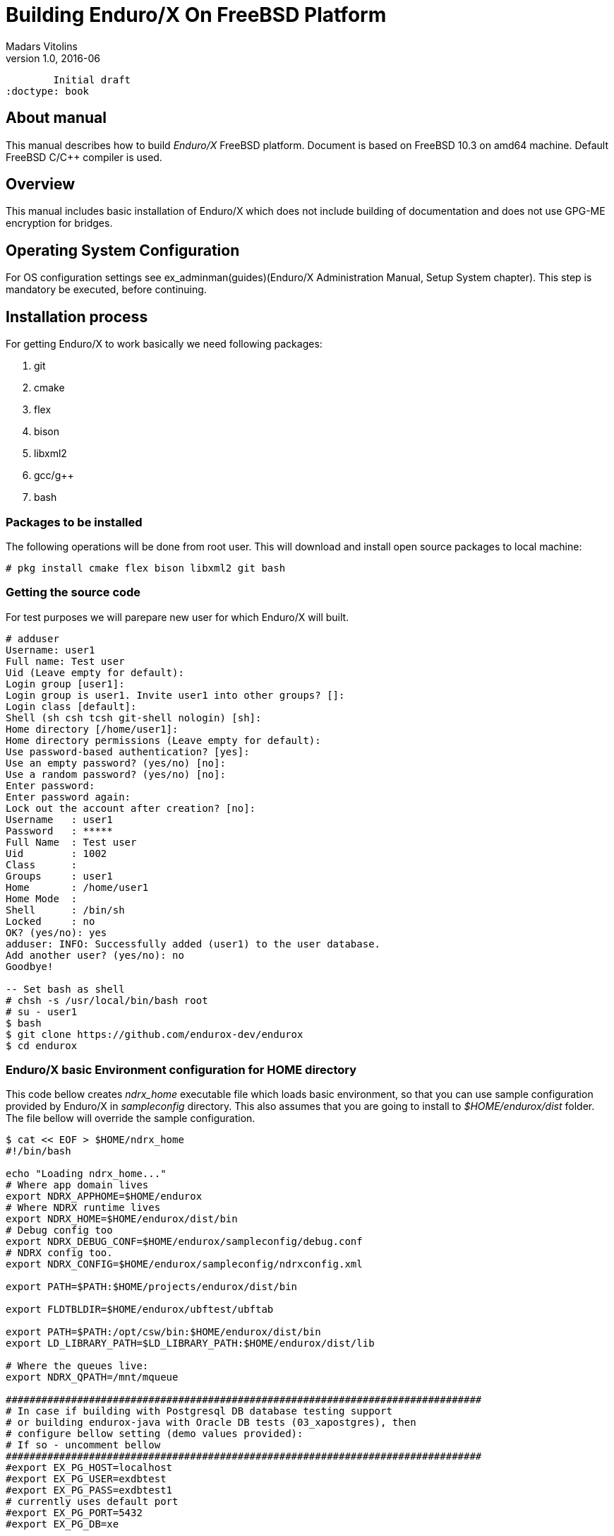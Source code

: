 Building Enduro/X On FreeBSD Platform
=====================================
Madars Vitolins
v1.0, 2016-06:
	Initial draft
:doctype: book

About manual
------------
This manual describes how to build 'Enduro/X' FreeBSD platform. Document is based
on FreeBSD 10.3 on amd64 machine. Default FreeBSD C/C++ compiler is used.

== Overview

This manual includes basic installation of Enduro/X which does not include building of
documentation and does not use GPG-ME encryption for bridges.

== Operating System Configuration

For OS configuration settings 
see ex_adminman(guides)(Enduro/X Administration Manual, Setup System chapter).
This step is mandatory be executed, before continuing.

== Installation process

For getting Enduro/X to work basically we need following packages:

. git

. cmake

. flex

. bison

. libxml2

. gcc/g++

. bash

=== Packages to be installed

The following operations will be done from root user. This will download
and install open source packages to local machine:

---------------------------------------------------------------------
# pkg install cmake flex bison libxml2 git bash
---------------------------------------------------------------------

=== Getting the source code
For test purposes we will parepare new user for which Enduro/X will built.

---------------------------------------------------------------------
# adduser 
Username: user1
Full name: Test user
Uid (Leave empty for default): 
Login group [user1]: 
Login group is user1. Invite user1 into other groups? []: 
Login class [default]: 
Shell (sh csh tcsh git-shell nologin) [sh]: 
Home directory [/home/user1]: 
Home directory permissions (Leave empty for default): 
Use password-based authentication? [yes]: 
Use an empty password? (yes/no) [no]: 
Use a random password? (yes/no) [no]: 
Enter password: 
Enter password again: 
Lock out the account after creation? [no]: 
Username   : user1
Password   : *****
Full Name  : Test user
Uid        : 1002
Class      : 
Groups     : user1 
Home       : /home/user1
Home Mode  : 
Shell      : /bin/sh
Locked     : no
OK? (yes/no): yes
adduser: INFO: Successfully added (user1) to the user database.
Add another user? (yes/no): no
Goodbye!

-- Set bash as shell
# chsh -s /usr/local/bin/bash root
# su - user1
$ bash
$ git clone https://github.com/endurox-dev/endurox
$ cd endurox
---------------------------------------------------------------------

=== Enduro/X basic Environment configuration for HOME directory
This code bellow creates 'ndrx_home' executable file which loads basic environment, 
so that you can use sample configuration provided by Enduro/X in 'sampleconfig' directory. 
This also assumes that you are going to install to '$HOME/endurox/dist' folder.
The file bellow will override the sample configuration.

---------------------------------------------------------------------
$ cat << EOF > $HOME/ndrx_home
#!/bin/bash

echo "Loading ndrx_home..."
# Where app domain lives
export NDRX_APPHOME=$HOME/endurox
# Where NDRX runtime lives
export NDRX_HOME=$HOME/endurox/dist/bin
# Debug config too
export NDRX_DEBUG_CONF=$HOME/endurox/sampleconfig/debug.conf
# NDRX config too.
export NDRX_CONFIG=$HOME/endurox/sampleconfig/ndrxconfig.xml

export PATH=$PATH:$HOME/projects/endurox/dist/bin

export FLDTBLDIR=$HOME/endurox/ubftest/ubftab

export PATH=$PATH:/opt/csw/bin:$HOME/endurox/dist/bin
export LD_LIBRARY_PATH=$LD_LIBRARY_PATH:$HOME/endurox/dist/lib

# Where the queues live:
export NDRX_QPATH=/mnt/mqueue

################################################################################
# In case if building with Postgresql DB database testing support
# or building endurox-java with Oracle DB tests (03_xapostgres), then
# configure bellow setting (demo values provided):
# If so - uncomment bellow
################################################################################
#export EX_PG_HOST=localhost
#export EX_PG_USER=exdbtest
#export EX_PG_PASS=exdbtest1
# currently uses default port
#export EX_PG_PORT=5432
#export EX_PG_DB=xe

EOF

$ chmod +x $HOME/ndrx_home
---------------------------------------------------------------------

=== Configuring PostgreSQL

If Enduro/X PostgreSQL driver is needed to be build for FreeBSD, the PostgreSQL
needs to be installed for build and test purposes. To install database on this
system, use following commands:

--------------------------------------------------------------------------------

$ sudo pkg install postgresql96-server postgresql96-client

-- Add postgres to startup:
$ sudo sysrc postgresql_enable=yes

--------------------------------------------------------------------------------

Once PostgreSQL is installed, update the configuration and create the database.
Create database first and start the server:

--------------------------------------------------------------------------------

$ sudo service postgresql initdb
$ sudo service postgresql start

--------------------------------------------------------------------------------

Now create the database for Enduro/X tests:

--------------------------------------------------------------------------------
$ sudo -s

$ su - postgres

$ createuser exdbtest

$ createdb xe

$ psql -d template1

> alter user exdbtest with encrypted password 'exdbtest1';
> grant all privileges on database xe to exdbtest;
> \q

--------------------------------------------------------------------------------

Configuration files needs to be updated for authentication and distributed
transactions must be enabled too.

Edit */var/db/postgres/data96/postgresql.conf*, set "max_prepared_transactions"
to 1000.

--------------------------------------------------------------------------------

max_prepared_transactions = 1000                # zero disables the feature

--------------------------------------------------------------------------------

For access permissions and network configuration, update 
*/var/db/postgres/data96/pg_hba.conf*, so that it contains following:

--------------------------------------------------------------------------------

local   all             all                                     peer
host    all             all             127.0.0.1/32            md5
host    all             all             ::1/128                 md5

--------------------------------------------------------------------------------

Restart PostgreSQL:

--------------------------------------------------------------------------------

$ sudo service postgresql restart

--------------------------------------------------------------------------------


=== Building the code

---------------------------------------------------------------------
$ cd /home/user1/endurox
$ cmake -DDEFINE_DISABLEDOC=ON -DDEFINE_DISABLEGPGME=ON -DCMAKE_INSTALL_PREFIX:PATH=`pwd`/dist .
$ make 
$ make install
---------------------------------------------------------------------

== Unit Testing

Enduro/X basically consists of two parts:
. XATMI runtime;
. UBF/FML buffer processing. 
Each of these two sub-systems have own units tests.

=== UBF/FML Unit testing

---------------------------------------------------------------------
$ cd /home/user1/endurox/sampleconfig
$ source setndrx
$ cd /home/user1/endurox/ubftest
$ ./ubfunit1 2>/dev/null
Running "main" (76 tests)...
Completed "ubf_basic_tests": 198 passes, 0 failures, 0 exceptions.
Completed "ubf_Badd_tests": 225 passes, 0 failures, 0 exceptions.
Completed "ubf_genbuf_tests": 334 passes, 0 failures, 0 exceptions.
Completed "ubf_cfchg_tests": 2058 passes, 0 failures, 0 exceptions.
Completed "ubf_cfget_tests": 2232 passes, 0 failures, 0 exceptions.
Completed "ubf_fdel_tests": 2303 passes, 0 failures, 0 exceptions.
Completed "ubf_expr_tests": 3106 passes, 0 failures, 0 exceptions.
Completed "ubf_fnext_tests": 3184 passes, 0 failures, 0 exceptions.
Completed "ubf_fproj_tests": 3548 passes, 0 failures, 0 exceptions.
Completed "ubf_mem_tests": 4438 passes, 0 failures, 0 exceptions.
Completed "ubf_fupdate_tests": 4613 passes, 0 failures, 0 exceptions.
Completed "ubf_fconcat_tests": 4768 passes, 0 failures, 0 exceptions.
Completed "ubf_find_tests": 5020 passes, 0 failures, 0 exceptions.
Completed "ubf_get_tests": 5247 passes, 0 failures, 0 exceptions.
Completed "ubf_print_tests": 5655 passes, 0 failures, 0 exceptions.
Completed "ubf_macro_tests": 5666 passes, 0 failures, 0 exceptions.
Completed "ubf_readwrite_tests": 5764 passes, 0 failures, 0 exceptions.
Completed "ubf_mkfldhdr_tests": 5770 passes, 0 failures, 0 exceptions.
Completed "main": 5770 passes, 0 failures, 0 exceptions.

---------------------------------------------------------------------

=== XATMI Unit testing
ATMI testing might take some time. Also ensure that you have few Gigabytes of free 
disk space, as logging requires some space (about ~10 GB).

---------------------------------------------------------------------
$ cd /home/user1/endurox/atmitest
$ nohup ./run.sh &
$ tail -f /home/user1/endurox/atmitest/test.out
...
************ FINISHED TEST: [test028_tmq/run.sh] with 0 ************
Completed "atmi_test_all": 28 passes, 0 failures, 0 exceptions.
Completed "main": 28 passes, 0 failures, 0 exceptions.
---------------------------------------------------------------------

== Conclusions
At finish you have a configured system which is read to process the transactions
by Enduro/X runtime. It is possible to copy the binary version ('dist') folder
to other same architecture machines and run it there with out need of building.

:numbered!:

[bibliography]
Additional documentation 
------------------------
This section lists additional related documents.

[bibliography]
.Resources
- [[[BINARY_INSTALL]]] See Enduro/X 'binary_install' manual.


////////////////////////////////////////////////////////////////
The index is normally left completely empty, it's contents being
generated automatically by the DocBook toolchain.
////////////////////////////////////////////////////////////////
